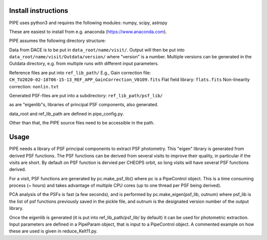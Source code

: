 Install instructions
--------------------

PIPE uses python3 and requires the following modules: numpy, scipy, astropy

These are easiest to install from e.g. anaconda (https://www.anaconda.com).

PIPE assumes the following directory structure:

Data from DACE is to be put in ``data_root/name/visit/``.
Output will then be put into ``data_root/name/visit/Outdata/version/``
where "version" is a number. Multiple versions can be generated in the Outdata
directory, e.g. from multiple runs with different input parameters.

Reference files are put into ``ref_lib_path/``
E.g., Gain correction file: ``CH_TU2020-02-18T06-15-13_REF_APP_GainCorrection_V0109.fits``
Flat field library: ``flats.fits``
Non-linearity correction: ``nonlin.txt``

Generated PSF-files are put into a subdirectory: ``ref_lib_path/psf_lib/``

as are "eigenlib"s, libraries of principal PSF components, also generated.

data_root and ref_lib_path are defined in pipe_config.py.

Other than that, the PIPE source files need to be accessible in the path.

Usage
-----

PIPE needs a library of PSF principal components to extract PSF photometry.
This "eigen" library is generated from derived PSF functions. The PSF functions
can be derived from several visits to improve their quality, in particular if
the visits are short. By default on PSF function is dervied per CHEOPS orbit,
so long visits will have several PSF functions derived.

For a visit, PSF functions are generated by pc.make_psf_lib() where pc is a
PipeControl object. This is a time consuming process (~ hours) and takes
advantage of multiple CPU cores (up to one thread per PSF being derived).

PCA analysis of the PSFs is fast (a few seconds), and is performed by
pc.make_eigen(psf_lib, outnum) where psf_lib is the list of psf functions
previously saved in the pickle file, and outnum is the designated version
number of the output library.

Once the eigenlib is generated (it is put into ref_lib_path/psf_lib/ by default)
it can be used for photometric extraction. Input parameters are defined in a
PipeParam object, that is input to a PipeControl object. A commented example on
how these are used is given in reduce_Kelt11.py.
